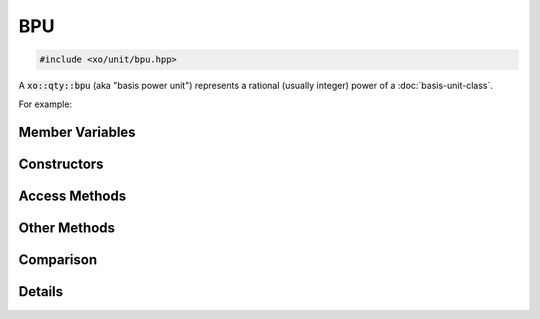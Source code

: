 .. _bpu-class:

BPU
===

.. code-block:: cpp

    #include <xo/unit/bpu.hpp>

A :code:`xo::qty::bpu` (aka "basis power unit") represents a rational (usually integer) power of a :doc:`basis-unit-class`.

For example:

.. uml::
    :caption: representation for cubic millimeters
    :scale: 99%
    :align: center

    object mm3<<bpu>>
    mm3 : native_dim = dim::distance
    mm3 : scalefactor = 1/1000
    mm3 : power = 3/1

.. uml::
    :caption: representation for annual (365-day) volatility
    :scale: 99%
    :align: center

    object vol<<bpu>>
    vol : native_dim = dim::time
    vol : scalefactor = 365*24*3600
    vol : power = -1/2

.. doxygenclass:: xo::qty::bpu

Member Variables
----------------

.. doxygengroup:: bpu-instance-vars

Constructors
------------

.. doxygengroup:: bpu-ctors

Access Methods
--------------

.. doxygengroup:: bpu-access-methods

Other Methods
-------------

.. doxygengroup:: bpu-methods

Comparison
----------

.. doxygengroup:: bpu-comparison

Details
-------

.. doxygengroup:: bpu-abbrev-helpers
